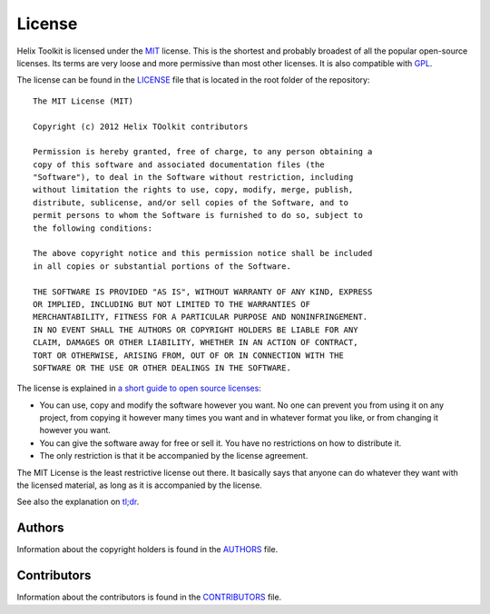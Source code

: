 =======
License
=======

Helix Toolkit is licensed under the MIT_ license. This is the shortest and probably broadest of all the popular open-source licenses. Its terms are very loose and more permissive than most other licenses. It is also compatible with GPL_.

The license can be found in the LICENSE_ file that is located in the root folder of the repository::

    The MIT License (MIT)
    
    Copyright (c) 2012 Helix TOolkit contributors
    
    Permission is hereby granted, free of charge, to any person obtaining a
    copy of this software and associated documentation files (the
    "Software"), to deal in the Software without restriction, including
    without limitation the rights to use, copy, modify, merge, publish,
    distribute, sublicense, and/or sell copies of the Software, and to
    permit persons to whom the Software is furnished to do so, subject to
    the following conditions:
    
    The above copyright notice and this permission notice shall be included
    in all copies or substantial portions of the Software.
    
    THE SOFTWARE IS PROVIDED "AS IS", WITHOUT WARRANTY OF ANY KIND, EXPRESS
    OR IMPLIED, INCLUDING BUT NOT LIMITED TO THE WARRANTIES OF
    MERCHANTABILITY, FITNESS FOR A PARTICULAR PURPOSE AND NONINFRINGEMENT.
    IN NO EVENT SHALL THE AUTHORS OR COPYRIGHT HOLDERS BE LIABLE FOR ANY
    CLAIM, DAMAGES OR OTHER LIABILITY, WHETHER IN AN ACTION OF CONTRACT,
    TORT OR OTHERWISE, ARISING FROM, OUT OF OR IN CONNECTION WITH THE
    SOFTWARE OR THE USE OR OTHER DEALINGS IN THE SOFTWARE.

The license is explained in `a short guide to open source licenses <http://www.smashingmagazine.com/2010/03/24/a-short-guide-to-open-source-and-similar-licenses/>`_:

- You can use, copy and modify the software however you want. No one can prevent you from using it on any project, from copying it however many times you want and in whatever format you like, or from changing it however you want.
- You can give the software away for free or sell it. You have no restrictions on how to distribute it.
- The only restriction is that it be accompanied by the license agreement.

The MIT License is the least restrictive license out there. It basically says that anyone can do whatever they want with the licensed material, as long as it is accompanied by the license.

See also the explanation on `tl;dr <https://tldrlegal.com/license/mit-license>`_.

Authors
-------

Information about the copyright holders is found in the AUTHORS_ file. 

Contributors
------------

Information about the contributors is found in the CONTRIBUTORS_ file. 

.. _LICENSE: https://raw.githubusercontent.com/helix-toolkit/helix-toolkit/master/LICENSE
.. _AUTHORS: https://raw.githubusercontent.com/helix-toolkit/helix-toolkit/master/AUTHORS
.. _CONTRIBUTORS: https://raw.githubusercontent.com/helix-toolkit/helix-toolkit/master/CONTRIBUTORS

.. _opensource.org: http://opensource.org/licenses/MIT
.. _MIT: http://en.wikipedia.org/wiki/MIT_License
.. _GPL: http://en.wikipedia.org/wiki/GPL
